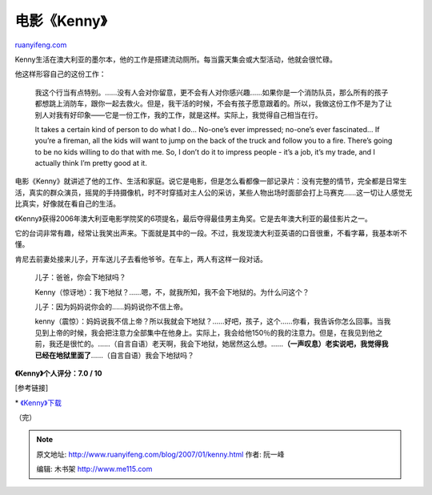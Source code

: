 .. _200701_kenny:

电影《Kenny》
================================

`ruanyifeng.com <http://www.ruanyifeng.com/blog/2007/01/kenny.html>`__

Kenny生活在澳大利亚的墨尔本，他的工作是搭建流动厕所。每当露天集会或大型活动，他就会很忙碌。

他这样形容自己的这份工作：

    我这个行当有点特别。……没有人会对你留意，更不会有人对你感兴趣……如果你是一个消防队员，那么所有的孩子都想跳上消防车，跟你一起去救火。但是，我干活的时候，不会有孩子愿意跟着的。所以，我做这份工作不是为了让别人对我有好印象——它是一份工作，我的工作，就是这样。实际上，我觉得自己相当在行。

    It takes a certain kind of person to do what I do… No-one’s ever
    impressed; no-one’s ever fascinated… If you’re a fireman, all the
    kids will want to jump on the back of the truck and follow you to a
    fire. There’s going to be no kids willing to do that with me. So, I
    don’t do it to impress people - it’s a job, it’s my trade, and I
    actually think I’m pretty good at it.

电影《Kenny》就讲述了他的工作、生活和家庭。说它是电影，但是怎么看都像一部记录片：没有完整的情节，完全都是日常生活，真实的群众演员，摇晃的手持摄像机，时不时穿插对主人公的采访，某些人物出场时面部会打上马赛克……这一切让人感觉无比真实，好像就在看自己的生活。

《Kenny》获得2006年澳大利亚电影学院奖的6项提名，最后夺得最佳男主角奖。它是去年澳大利亚的最佳影片之一。

它的台词非常有趣，经常让我笑出声来。下面就是其中的一段。不过，我发现澳大利亚英语的口音很重，不看字幕，我基本听不懂。

肯尼去前妻处接来儿子，开车送儿子去看他爷爷。在车上，两人有这样一段对话。

    儿子：爸爸，你会下地狱吗？

    Kenny（惊讶地）：我下地狱？……嗯，不，就我所知，我不会下地狱的。为什么问这个？

    儿子：因为妈妈说你会的……妈妈说你不信上帝。

    kenny（震惊）：妈妈说我不信上帝？所以我就会下地狱？……好吧，孩子，这个……你看，我告诉你怎么回事。当我见到上帝的时候，我会把注意力全部集中在他身上。实际上，我会给他150％的我的注意力。但是，在我见到他之前，我还是很忙的。……（自言自语）老天啊，我会下地狱，她居然这么想。……\ **（一声叹息）老实说吧，我觉得我已经在地狱里面了**\ ……（自言自语）我会下地狱吗？

**《Kenny》个人评分：7.0 / 10**

[参考链接]

\*
`《Kenny》下载 <http://www.google.com/search?hl=en&q=kenny+%E6%BE%B3%E5%A4%A7%E5%88%A9%E4%BA%9A+%E5%96%9C%E5%89%A7+%E4%B8%8B%E8%BD%BD>`__

| （完）

.. note::
    原文地址: http://www.ruanyifeng.com/blog/2007/01/kenny.html 
    作者: 阮一峰 

    编辑: 木书架 http://www.me115.com